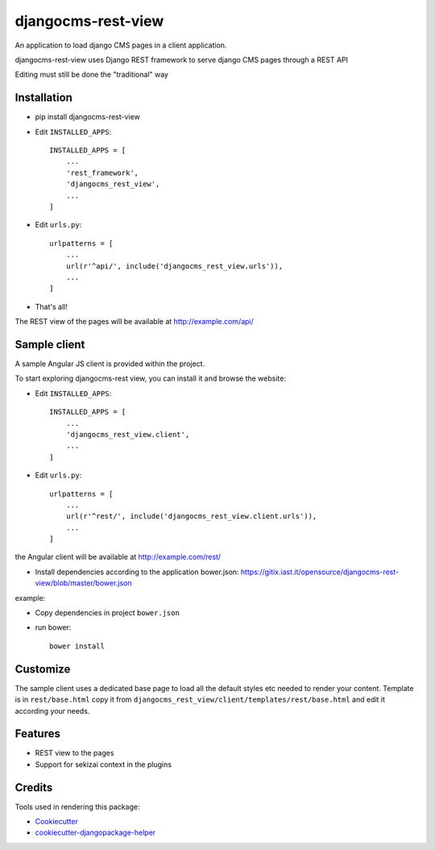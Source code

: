 ===================
djangocms-rest-view
===================

.. image:: https://img.shields.io/pypi/v/djangocms-rest-view.svg?style=flat-square
    :target: https://pypi.python.org/pypi/djangocms-rest-view
    :alt: Latest PyPI version

.. image:: https://img.shields.io/pypi/dm/djangocms-rest-view.svg?style=flat-square
    :target: https://pypi.python.org/pypi/djangocms-rest-view
    :alt: Monthly downloads

.. image:: https://img.shields.io/pypi/pyversions/djangocms-rest-view.svg?style=flat-square
    :target: https://pypi.python.org/pypi/djangocms-rest-view
    :alt: Python versions

.. image:: https://img.shields.io/travis/nephila/djangocms-rest-view.svg?style=flat-square
    :target: https://travis-ci.org/nephila/djangocms-rest-view
    :alt: Latest Travis CI build status

.. image:: https://img.shields.io/coveralls/nephila/djangocms-rest-view/master.svg?style=flat-square
    :target: https://coveralls.io/r/nephila/djangocms-rest-view?branch=master
    :alt: Test coverage

.. image:: https://img.shields.io/codecov/c/github/nephila/djangocms-rest-view/develop.svg?style=flat-square
    :target: https://codecov.io/github/nephila/djangocms-rest-view
    :alt: Test coverage

.. image:: https://codeclimate.com/github/nephila/djangocms-rest-view/badges/gpa.svg?style=flat-square
   :target: https://codeclimate.com/github/nephila/djangocms-rest-view
   :alt: Code Climate

An application to load django CMS pages in a client application.

djangocms-rest-view uses Django REST framework to serve django CMS pages through a REST API

Editing must still be done the "traditional" way

Installation
------------

* pip install djangocms-rest-view
* Edit ``INSTALLED_APPS``::

    INSTALLED_APPS = [
        ...
        'rest_framework',
        'djangocms_rest_view',
        ...
    ]

* Edit ``urls.py``::

    urlpatterns = [
        ...
        url(r'^api/', include('djangocms_rest_view.urls')),
        ...
    ]

* That's all!

The REST view of the pages will be available at http://example.com/api/

Sample client
-------------

A sample Angular JS client is provided within the project.

To start exploring djangocms-rest view, you can install it and browse the website:

* Edit ``INSTALLED_APPS``::

    INSTALLED_APPS = [
        ...
        'djangocms_rest_view.client',
        ...
    ]

* Edit ``urls.py``::

    urlpatterns = [
        ...
        url(r'^rest/', include('djangocms_rest_view.client.urls')),
        ...
    ]

the Angular client will be available at http://example.com/rest/

* Install dependencies according to the application bower.json: https://gitix.iast.it/opensource/djangocms-rest-view/blob/master/bower.json

example:

* Copy dependencies in project ``bower.json``
* run bower::

    bower install

Customize
---------

The sample client uses a dedicated base page to load all the default styles etc needed to render
your content.
Template is in ``rest/base.html`` copy it from ``djangocms_rest_view/client/templates/rest/base.html``
and edit it according your needs.

Features
--------

* REST view to the pages
* Support for sekizai context in the plugins

Credits
-------

Tools used in rendering this package:

*  Cookiecutter_
*  cookiecutter-djangopackage-helper_

.. _Cookiecutter: https://github.com/audreyr/cookiecutter
.. _cookiecutter-djangopackage-helper: https://github.com/nephila/cookiecutter-djangopackage-helper
